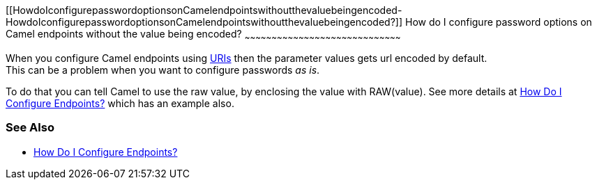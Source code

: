 [[ConfluenceContent]]
[[HowdoIconfigurepasswordoptionsonCamelendpointswithoutthevaluebeingencoded-HowdoIconfigurepasswordoptionsonCamelendpointswithoutthevaluebeingencoded?]]
How do I configure password options on Camel endpoints without the value
being encoded?
~~~~~~~~~~~~~~~~~~~~~~~~~~~~~~~~~~~~~~~~~~~~~~~~~~~~~~~~~~~~~~~~~~~~~~~~~~~~~~~~~~~~~~~

When you configure Camel endpoints using link:uris.html[URIs] then the
parameter values gets url encoded by default. +
This can be a problem when you want to configure passwords _as is_.

To do that you can tell Camel to use the raw value, by enclosing the
value with RAW(value). See more details at
link:how-do-i-configure-endpoints.html[How Do I Configure Endpoints?]
which has an example also.

[[HowdoIconfigurepasswordoptionsonCamelendpointswithoutthevaluebeingencoded-SeeAlso]]
See Also
~~~~~~~~

* link:how-do-i-configure-endpoints.html[How Do I Configure Endpoints?]

